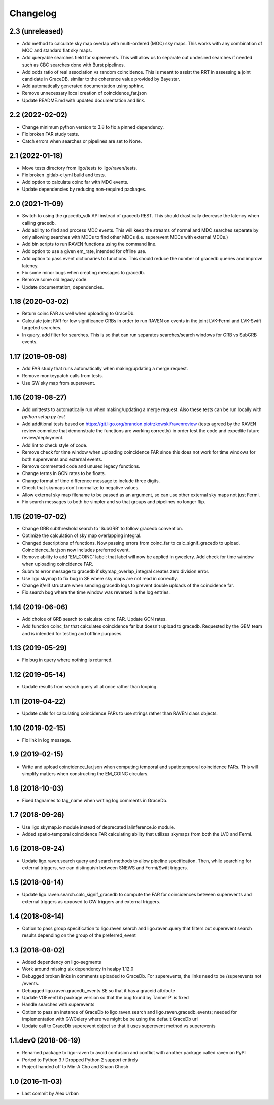 Changelog
=========

2.3 (unreleased)
----------------

-   Add method to calculate sky map overlap with multi-ordered (MOC) sky maps.
    This works with any combination of MOC and standard flat sky maps.

-   Add queryable searches field for superevents. This will allow us to
    separate out undesired searches if needed such as CBC searches done with
    Burst pipelines.

-   Add odds ratio of real association vs random coincidence.
    This is meant to assist the RRT in assessing a joint candidate
    in GraceDB, similar to the coherence value provided by
    Bayestar.

-   Add automatically generated documentation using sphinx.

-   Remove unnecessary local creation of coincidence_far.json

-   Update README.md with updated documentation and link.

2.2 (2022-02-02)
----------------

-   Change minimum python version to 3.8 to fix a pinned dependency.

-   Fix broken FAR study tests.

-   Catch errors when searches or pipelines are set to None.


2.1 (2022-01-18)
----------------

-   Move tests directory from ligo/tests to ligo/raven/tests.

-   Fix broken .gitlab-ci.yml build and tests.

-   Add option to calculate coinc far with MDC events.

-   Update dependencies by reducing non-required packages.


2.0 (2021-11-09)
----------------

-   Switch to using the gracedb_sdk API instead of gracedb REST. This should
    drastically decrease the latency when calling gracedb.

-   Add ability to find and process MDC events. This will keep the streams
    of normal and MDC searches separate by only allowing searches with MDCs
    to find other MDCs (i.e. superevent MDCs with external MDCs.)

-   Add bin scripts to run RAVEN functions using the command line.

-   Add option to use a given em_rate, intended for offline use.

-   Add option to pass event dictionaries to functions. This should reduce
    the number of gracedb queries and improve latency.

-   Fix some minor bugs when creating messages to gracedb.

-   Remove some old legacy code.

-   Update documentation, dependencies.


1.18 (2020-03-02)
-----------------

-   Return coinc FAR as well when uploading to GraceDb.

-   Calculate joint FAR for low significance GRBs in order to run RAVEN on
    events in the joint LVK-Fermi and LVK-Swift targeted searches.

-   In query, add filter for searches. This is so that can run separates
    searches/search windows for GRB vs SubGRB events.


1.17 (2019-09-08)
-----------------

-   Add FAR study that runs automatically when making/updating a merge request.

-   Remove monkeypatch calls from tests.

-   Use GW sky map from superevent.


1.16 (2019-08-27)
-----------------

-   Add unittests to automatically run when making/updating a merge request.
    Also these tests can be run locally with `python setup.py test`

-   Add additional tests based on
    https://git.ligo.org/brandon.piotrzkowski/ravenreview (tests agreed by
    the RAVEN review commitee that demonstrate the functions are working
    correctly) in order test the code and expedite future review/deployment.

-   Add lint to check style of code.

-   Remove check for time window when uploading coincidence FAR since this
    does not work for time windows for both superevents and external events.

-   Remove commented code and unused legacy functions.

-   Change terms in GCN rates to be floats.

-   Change format of time difference message to include three digits.

-   Check that skymaps don't normalize to negative values.

-   Allow external sky map filename to be passed as an argument, so can use
    other external sky maps not just Fermi.

-   Fix search messages to both be simpler and so that groups and pipelines
    no longer flip.


1.15 (2019-07-02)
-----------------

-   Change GRB subthreshold search to 'SubGRB' to follow gracedb convention.

-   Optimize the calculation of sky map overlapping integral.

-   Changed descriptions of functions. Now passing errors from coinc_far to
    calc_signif_gracedb to upload. Coincidence_far.json now includes preferred
    event.

-   Remove ability to add 'EM_COINC' label; that label will now be applied in
    gwcelery. Add check for time window when uploading coincidence FAR.

-   Submits error message to gracedb if skymap_overlap_integral creates zero
    division error.

-   Use ligo.skymap to fix bug in SE where sky maps are not read in correctly.

-   Change if/elif structure when sending gracedb logs to prevent double
    uploads of the coincidence far. 

-   Fix search bug where the time window was reversed in the log entries.


1.14 (2019-06-06)
-----------------

-   Add choice of GRB search to calculate coinc FAR. Update GCN rates.

-   Add function coinc_far that calculates coincidence far but doesn't upload
    to gracedb. Requested by the GBM team and is intended for testing and
    offline purposes.
 

1.13 (2019-05-29)
-----------------

-   Fix bug in query where nothing is returned.


1.12 (2019-05-14)
-----------------

-   Update results from search query all at once rather than looping.


1.11 (2019-04-22)
-----------------

-   Update calls for calculating coincidence FARs to use strings rather than
    RAVEN class objects.


1.10 (2019-02-15)
-----------------

-   Fix link in log message.


1.9 (2019-02-15)
----------------

-   Write and upload coincidence_far.json when computing temporal and
    spatiotemporal coincidence FARs. This will simplify matters when
    constructing the EM_COINC circulars.


1.8 (2018-10-03)
----------------

-   Fixed tagnames to tag_name when writing log comments in GraceDb.


1.7 (2018-09-26)
-------------------

-   Use ligo.skymap.io module instead of deprecated lalinference.io module.

-   Added spatio-temporal coincidence FAR calculating ability that utilizes
    skymaps from both the LVC and Fermi.


1.6 (2018-09-24)
----------------

-   Update ligo.raven.search query and search methods to allow pipeline
    specification. Then, while searching for external triggers, we can
    distinguish between SNEWS and Fermi/Swift triggers.


1.5 (2018-08-14)
----------------

-   Update ligo.raven.search.calc_signif_gracedb to compute the FAR for
    coincidences between superevents and external triggers as opposed to GW
    triggers and external triggers.


1.4 (2018-08-14)
----------------

-   Option to pass group specification to ligo.raven.search and
    ligo.raven.query that filters out superevent search results depending on
    the group of the preferred_event


1.3 (2018-08-02)
----------------

-   Added dependency on ligo-segments

-   Work around missing six dependency in healpy 1.12.0

-   Debugged broken links in comments uploaded to GraceDb. For superevents,
    the links need to be /superevents not /events.

-   Debugged ligo.raven.gracedb_events.SE so that it has a graceid attribute

-   Update VOEventLib package version so that the bug found by Tanner P. is fixed

-   Handle searches with superevents

-   Option to pass an instance of GraceDb to ligo.raven.search and
    ligo.raven.gracedb_events; needed for implementation with GWCelery
    where we might be be using the default GraceDb url

-   Update call to GraceDb superevent object so that it uses superevent method
    vs superevents


1.1.dev0 (2018-06-19)
------------------------

-   Renamed package to ligo-raven to avoid confusion and conflict with
    another package called raven on PyPI

-   Ported to Python 3 / Dropped Python 2 support entirely

-   Project handed off to Min-A Cho and Shaon Ghosh

 
1.0 (2016-11-03)
----------------

-   Last commit by Alex Urban
